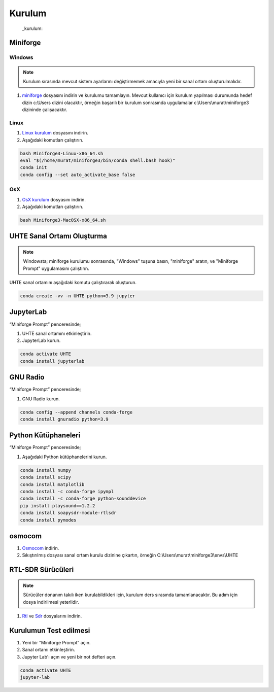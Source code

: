 Kurulum
=====

 _kurulum:


Miniforge
------------

Windows
^^^^^^^^


.. note::

   Kurulum sırasında mevcut sistem ayarlarını değiştirmemek amacıyla yeni bir sanal ortam oluşturulmalıdır.

#. `miniforge`_ dosyasını indirin ve kurulumu tamamlayın. Mevcut kullanıcı için kurulum yapılması durumunda hedef dizin c:\\Users dizini olacaktır, örneğin başarılı bir kurulum sonrasında uygulamalar c:\\Users\\murat\\miniforge3 dizininde çalışacaktır.

.. _miniforge: https://github.com/conda-forge/miniforge/releases/latest/download/Miniforge3-Windows-x86_64.exe

Linux
^^^^^^^^

#. `Linux kurulum`_ dosyasını indirin.

#. Aşağıdaki komutları çalıştırın.

.. code-block:: console

   bash Miniforge3-Linux-x86_64.sh
   eval "$(/home/murat/miniforge3/bin/conda shell.bash hook)"
   conda init
   conda config --set auto_activate_base false
.. _linux kurulum: https://github.com/conda-forge/miniforge/releases/latest/download/Miniforge3-Linux-x86_64.sh


OsX
^^^^^^^^

#. `OsX kurulum`_ dosyasını indirin.

#. Aşağıdaki komutları çalıştırın.

.. code-block:: console

   bash Miniforge3-MacOSX-x86_64.sh

.. _osx kurulum: https://github.com/conda-forge/miniforge/releases/latest/download/Miniforge3-MacOSX-x86_64.sh

UHTE Sanal Ortamı Oluşturma
------------

.. note::

   Windowsta; miniforge kurulumu sonrasında, "Windows" tuşuna basın, "miniforge" aratın, ve "Miniforge Prompt" uygulamasını çalıştırın.
 
UHTE sanal ortamını aşağıdaki komutu çalıştırarak oluşturun.


.. code-block:: console

   conda create -vv -n UHTE python=3.9 jupyter


JupyterLab
------------

“Miniforge Prompt” penceresinde;

#. UHTE sanal ortamını etkinleştirin.
#. JupyterLab kurun.

.. code-block:: console

   conda activate UHTE
   conda install jupyterlab


GNU Radio
------------

“Miniforge Prompt” penceresinde;

#. GNU Radio kurun.

.. code-block:: console

   conda config --append channels conda-forge
   conda install gnuradio python=3.9


Python Kütüphaneleri
------------

“Miniforge Prompt” penceresinde; 

#. Aşağıdaki Python kütüphanelerini kurun.

.. code-block:: console

   conda install numpy
   conda install scipy
   conda install matplotlib
   conda install -c conda-forge ipympl
   conda install -c conda-forge python-sounddevice
   pip install playsound==1.2.2
   conda install soapysdr-module-rtlsdr
   conda install pymodes


osmocom
------------

#.  `Osmocom`_ indirin.
#. Sıkıştırılmış dosyası sanal ortam kurulu dizinine çıkartın, örneğin C:\\Users\\murat\\miniforge3\\envs\\UHTE

.. _osmocom: https://downloads.osmocom.org/binaries/windows/rtl-sdr/rtl-sdr-64bit-20221120.zip

RTL-SDR Sürücüleri
------------

.. note::
   
   Sürücüler donanım takılı iken kurulabildikleri için, kurulum ders sırasında tamamlanacaktır. Bu adım için dosya indirilmesi yeterlidir.
   
#. `Rtl`_ ve `Sdr`_ dosyalarını indirin.
   
.. _rtl: https://github.com/pbatard/libwdi/releases/download/b730/zadig-2.5.exe
.. _sdr: https://airspy.com/?ddownload=3130


Kurulumun Test edilmesi
------------

#. Yeni bir “Miniforge Prompt” açın.
#. Sanal ortamı etkinleştirin.
#. Jupyter Lab'ı açın ve yeni bir not defteri açın.

.. code-block:: console

   conda activate UHTE
   jupyter-lab
